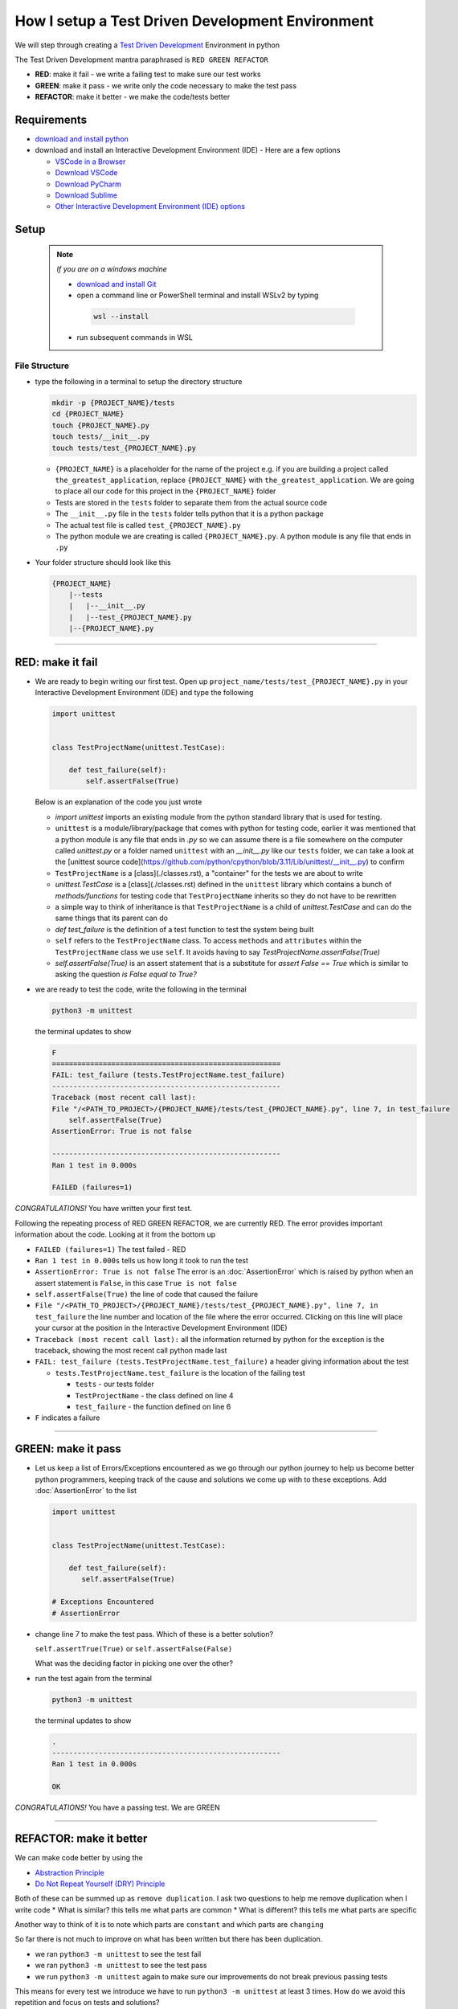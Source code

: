 How I setup a Test Driven Development Environment
==========================================================

We will step through creating a `Test Driven Development <https://en.wikipedia.org/wiki/Test-driven_development>`_ Environment in python

The Test Driven Development mantra paraphrased is ``RED GREEN REFACTOR``

* **RED**: make it fail - we write a failing test to make sure our test works
* **GREEN**: make it pass - we write only the code necessary to make the test pass
* **REFACTOR**: make it better - we make the code/tests better

Requirements
------------


* `download and install python <https://www.python.org/downloads/>`_
* download and install an Interactive Development Environment (IDE) - Here are a few options

  * `VSCode in a Browser <http://vscode.dev>`_
  * `Download VSCode <https://code.visualstudio.com/download>`_
  * `Download PyCharm <https://www.jetbrains.com/pycharm/download/#section=mac>`_
  * `Download Sublime <https://www.sublimetext.com>`_
  * `Other Interactive Development Environment (IDE) options <https://wiki.python.org/moin/IntegratedDevelopmentEnvironments>`_

Setup
-----

    .. note:: *If you are on a windows machine*

     * `download and install Git <https://github.com/git-for-windows/git/releases>`_
     * open a command line or PowerShell terminal and install WSLv2 by typing

      .. code-block::

        wsl --install

     * run subsequent commands in WSL


File Structure
^^^^^^^^^^^^^^


* type the following in a terminal to setup the directory structure

  .. code-block:: shell

    mkdir -p {PROJECT_NAME}/tests
    cd {PROJECT_NAME}
    touch {PROJECT_NAME}.py
    touch tests/__init__.py
    touch tests/test_{PROJECT_NAME}.py

  - ``{PROJECT_NAME}`` is a placeholder for the name of the project e.g. if you are building a project called ``the_greatest_application``, replace ``{PROJECT_NAME}`` with ``the_greatest_application``. We are going to place all our code for this project in the ``{PROJECT_NAME}`` folder
  - Tests are stored in the ``tests`` folder to separate them from the actual source code
  - The ``__init__.py`` file in the ``tests`` folder tells python that it is a python package
  - The actual test file is called ``test_{PROJECT_NAME}.py``
  - The python module we are creating is called ``{PROJECT_NAME}.py``. A python module is any file that ends in ``.py``
* Your folder structure should look like this

  .. code-block::

    {PROJECT_NAME}
        |--tests
        |   |--__init__.py
        |   |--test_{PROJECT_NAME}.py
        |--{PROJECT_NAME}.py


----


RED: make it fail
-----------------


* We are ready to begin writing our first test. Open up ``project_name/tests/test_{PROJECT_NAME}.py`` in your Interactive Development Environment (IDE) and type the following

  .. code-block:: python

    import unittest


    class TestProjectName(unittest.TestCase):

        def test_failure(self):
            self.assertFalse(True)

  Below is an explanation of the code you just wrote

  - `import unittest` imports an existing module from the python standard library that is used for testing.
  - ``unittest`` is a module/library/package that comes with python for testing code, earlier it was mentioned that a python module is any file that ends in `.py` so we can assume there is a file somewhere on the computer called `unittest.py` or a folder named ``unittest`` with an `__init__.py` like our ``tests`` folder, we can take a look at the [unittest source code](https://github.com/python/cpython/blob/3.11/Lib/unittest/__init__.py) to confirm
  - ``TestProjectName`` is a [class](./classes.rst), a "container" for the tests we are about to write
  - `unittest.TestCase` is a [class](./classes.rst) defined in the ``unittest`` library which contains a bunch of `methods/functions` for testing code that ``TestProjectName`` inherits so they do not have to be rewritten
  - a simple way to think of inheritance is that ``TestProjectName`` is a child of `unittest.TestCase` and can do the same things that its parent can do
  - `def test_failure` is the definition of a test function to test the system being built
  - ``self`` refers to the ``TestProjectName`` class. To access ``methods`` and ``attributes`` within the ``TestProjectName`` class we use ``self``. It avoids having to say `TestProjectName.assertFalse(True)`
  - `self.assertFalse(True)` is an assert statement that is a substitute for `assert False == True` which is similar to asking the question `is False equal to True?`


* we are ready to test the code, write the following in the terminal

  .. code-block:: python

      python3 -m unittest

  the terminal updates to show

  .. code-block:: python

    F
    ======================================================
    FAIL: test_failure (tests.TestProjectName.test_failure)
    ------------------------------------------------------
    Traceback (most recent call last):
    File "/<PATH_TO_PROJECT>/{PROJECT_NAME}/tests/test_{PROJECT_NAME}.py", line 7, in test_failure
        self.assertFalse(True)
    AssertionError: True is not false

    ------------------------------------------------------
    Ran 1 test in 0.000s

    FAILED (failures=1)

*CONGRATULATIONS!* You have written your first test.

Following the repeating process of RED GREEN REFACTOR, we are currently RED.
The error provides important information about the code. Looking at it from the bottom up


* ``FAILED (failures=1)`` The test failed - RED
* ``Ran 1 test in 0.000s`` tells us how long it took to run the test
* ``AssertionError: True is not false`` The error is an :doc:`AssertionError` which is raised by python when an assert statement is ``False``, in this case ``True is not false``
* ``self.assertFalse(True)`` the line of code that caused the failure
* ``File "/<PATH_TO_PROJECT>/{PROJECT_NAME}/tests/test_{PROJECT_NAME}.py", line 7, in test_failure`` the line number and location of the file where the error occurred. Clicking on this line will place your cursor at the position in the Interactive Development Environment (IDE)
* ``Traceback (most recent call last):`` all the information returned by python for the exception is the traceback, showing the most recent call python made last
* ``FAIL: test_failure (tests.TestProjectName.test_failure)`` a header giving information about the test

  - ``tests.TestProjectName.test_failure`` is the location of the failing test

    * ``tests`` - our tests folder
    * ``TestProjectName`` - the class defined on line 4
    * ``test_failure`` - the function defined on line 6

* ``F`` indicates a failure

----

GREEN: make it pass
-------------------


* Let us keep a list of Errors/Exceptions encountered as we go through our python journey to help us become better python programmers, keeping track of the cause and solutions we come up with to these exceptions. Add :doc:`AssertionError` to the list

  .. code-block:: python

    import unittest


    class TestProjectName(unittest.TestCase):

        def test_failure(self):
           self.assertFalse(True)

    # Exceptions Encountered
    # AssertionError


* change line 7 to make the test pass. Which of these is a better solution?

  ``self.assertTrue(True)`` or ``self.assertFalse(False)``

  What was the deciding factor in picking one over the other?
* run the test again from the terminal

  .. code-block:: python

    python3 -m unittest

  the terminal updates to show

  .. code-block:: python

      .
      ------------------------------------------------------
      Ran 1 test in 0.000s

      OK

*CONGRATULATIONS!* You have a passing test. We are GREEN

----

REFACTOR: make it better
------------------------

We can make code better by using the


* `Abstraction Principle <https://en.wikipedia.org/wiki/Abstraction_principle_(computer_programming)>`_
* `Do Not Repeat Yourself (DRY) Principle <https://en.wikipedia.org/wiki/Don%27t_repeat_yourself>`_

Both of these can be summed up as ``remove duplication``. I ask two questions to help me remove duplication when I write code
* What is similar? this tells me what parts are common
* What is different? this tells me what parts are specific

Another way to think of it is to note which parts are ``constant`` and which parts are ``changing``

So far there is not much to improve on what has been written but there has been duplication.

* we ran ``python3 -m unittest`` to see the test fail
* we ran ``python3 -m unittest`` to see the test pass
* we run ``python3 -m unittest`` again to make sure our improvements do not break previous passing tests

This means for every test we introduce we have to run ``python3 -m unittest`` at least 3 times.
How do we avoid this repetition and focus on tests and solutions?

How to Automatically Run Tests
^^^^^^^^^^^^^^^^^^^^^^^^^^^^^^

Create a Virtual Environment
++++++++++++++++++++++++++++



   .. *Are you on a Windows machine? If you are not using WSL make the following changes to the examples*::


   * replace ``python3`` with ``python``
   * replace ``source .venv/bin/activate`` with ``.venv/scripts/activate``



* create a file named ``requirements.txt`` in your editor and add this line

  .. code-block:: python

    pytest-watch

* save the file and type the following in the terminal

  .. code-block:: python

      python3 -m venv .venv
      source .venv/bin/activate
      pip install --upgrade pip
      pip install --requirement requirements.txt

  Your folder structure should now look like this

  .. code-block::

      project_name
      |--.venv
      |--tests
      |   |--__init__.py
      |   |--test_<PROJECT_NAME>.py
      |--<PROJECT_NAME>.py
      |--requirements.txt

  You just created a `virtual environment <https://docs.python.org/3/library/venv.html>`_


  - ``python3 -m venv .venv`` creates a virtual environment named ``.venv`` - you can use any name you want
  - `venv <https://docs.python.org/3/library/venv.html#module-venv>`_ is a python module for creating virtual environments, which is an isolated ``subfolder`` that holds any dependencies we install. It helps keep our dependencies for a specific project in the same place as the project
  - ``source .venv/bin/activate`` or ``.venv/scripts/activate`` activates the virtual environment
  - ``pip install --upgrade pip`` - upgrades ``pip`` the `python package manager <https://pypi.org/project/pip/>`_ to the latest version
  - ``pip install --requirement requirements.txt`` installs any python libraries listed in ``requirements.txt``
  - ``pytest-watch`` is a library that automatically runs tests when a change is made to our python files in the project

* type ``pytest-watch`` in the terminal to run the tests and the terminal displays

  .. code-block:: python

    [TODAYS_DATE] Running: py.test
    ======================= test session starts==========================
    platform <YOUR_OPERATING_SYSTEM> -- python <YOUR_python_VERSION >, pytest-<VERSION>, pluggy-<VERSION>
    rootdir: <YOUR_PATH>/project_name
    collected 1 item

    tests/test_<PROJECT_NAME>.py .                                                                                                    [100%]

    ======================= 1 passed in 0.00s ============================


Activate a Virtual Environment
++++++++++++++++++++++++++++++

If you already have a virtual environment setup in a project, you can activate it by following the steps below


* Open a terminal
* change directory to ``<PROJECT_NAME>``
* activate the virtual environment by typing ``source .venv/bin/activate`` in the terminal

*CONGRATULATIONS!* You have successfully setup a python Test Driven Environment and can build anything you want. Go forth and conquer the world

----

Automatically create a Python Test Driven Development Environment
-----------------------------------------------------------------

You made it this far and have become the greatest programmer in the world. Following the practice of removing duplication, let us write a program that contains all the steps we did above. That way any time we want to setup a test driven development environment we can call the program instead of repeating and remembering each step


* open a new file in your Interactive Development Environment (IDE) and type the following then save the file with a name that describes what it does so you remember later, e.g. ``setupPythonTdd.sh``

  .. code-block:: shell

    project_name=$1
    mkdir -p $project_name/tests
    cd $project_name
    touch $project_name.py
    touch tests/__init__.py

    test_file=tests/test_$project_name.py

    cat << DELIMITER > $test_file
    from unittest import TestCase

    class Test$project_name(TestCase):

        def test_failure(self):
            self.assertTrue(False)
    DELIMITER

    echo "pytest-watch" > requirements.txt

    python3 -m pip install --upgrade pip
    python3 -m venv .venv
    source .venv/bin/activate
    python3 -m pip install -r requirements.txt
    pytest-watch

* make the program executable by typing this command in the terminal

  .. code-block:: shell

    chmod +x setupPythonTdd.sh

* you can now create a Test Driven Development environment by giving a name you want for the ``$project_name`` variable when the program is called e.g. typing this command in the terminal will setup the environment for a project named ``the_greatest_application``

  .. code-block:: shell

    ./setupPythonTdd the_greatest_application

This is one of the advantages of programming, we can take a series of steps and make them a one line command which the computer does on our behalf
